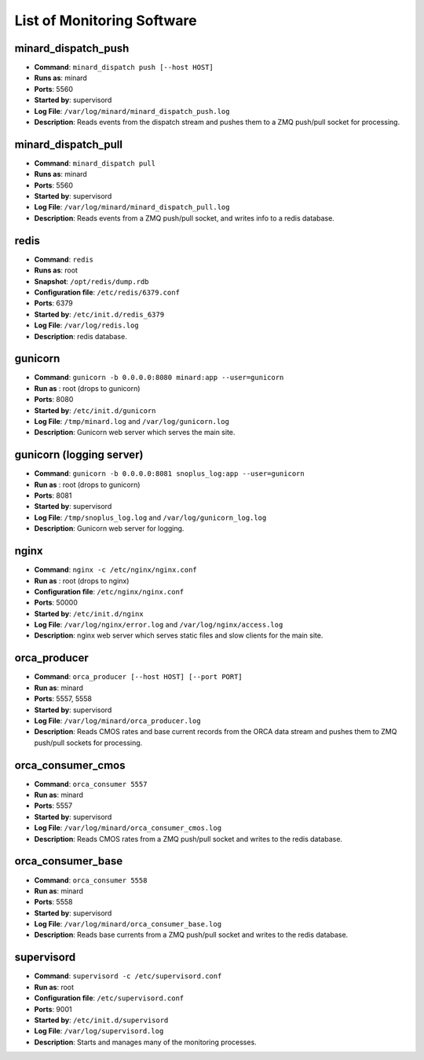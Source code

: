 List of Monitoring Software
===========================

minard_dispatch_push
--------------------

* **Command**: ``minard_dispatch push [--host HOST]``
* **Runs as**: minard
* **Ports**: 5560
* **Started by**: supervisord
* **Log File**: ``/var/log/minard/minard_dispatch_push.log``
* **Description**: Reads events from the dispatch stream and pushes them to a ZMQ push/pull socket for processing.

minard_dispatch_pull
--------------------

* **Command**: ``minard_dispatch pull``
* **Runs as**: minard
* **Ports**: 5560
* **Started by**: supervisord
* **Log File**: ``/var/log/minard/minard_dispatch_pull.log``
* **Description**: Reads events from a ZMQ push/pull socket, and writes info to a redis database.

redis
-----

* **Command**: ``redis``
* **Runs as**: root
* **Snapshot**: ``/opt/redis/dump.rdb``
* **Configuration file**: ``/etc/redis/6379.conf``
* **Ports**: 6379
* **Started by**: ``/etc/init.d/redis_6379``
* **Log File**: ``/var/log/redis.log``
* **Description**: redis database.

gunicorn
--------

* **Command**: ``gunicorn -b 0.0.0.0:8080 minard:app --user=gunicorn``
* **Run as** : root (drops to gunicorn)
* **Ports**: 8080
* **Started by**: ``/etc/init.d/gunicorn``
* **Log File**: ``/tmp/minard.log`` and ``/var/log/gunicorn.log``
* **Description**: Gunicorn web server which serves the main site.

gunicorn (logging server)
-------------------------

* **Command**: ``gunicorn -b 0.0.0.0:8081 snoplus_log:app --user=gunicorn``
* **Run as** : root (drops to gunicorn)
* **Ports**: 8081
* **Started by**: supervisord
* **Log File**: ``/tmp/snoplus_log.log`` and ``/var/log/gunicorn_log.log``
* **Description**: Gunicorn web server for logging.

nginx
-----

* **Command**: ``nginx -c /etc/nginx/nginx.conf``
* **Run as** : root (drops to nginx)
* **Configuration file**: ``/etc/nginx/nginx.conf``
* **Ports**: 50000
* **Started by**: ``/etc/init.d/nginx``
* **Log File**: ``/var/log/nginx/error.log`` and ``/var/log/nginx/access.log``
* **Description**: nginx web server which serves static files and slow clients for the main site.

orca_producer
-------------

* **Command**: ``orca_producer [--host HOST] [--port PORT]``
* **Run as**: minard
* **Ports**: 5557, 5558
* **Started by**: supervisord
* **Log File**: ``/var/log/minard/orca_producer.log``
* **Description**: Reads CMOS rates and base current records from the ORCA data stream and pushes them to ZMQ push/pull sockets for processing.

orca_consumer_cmos
------------------

* **Command**: ``orca_consumer 5557``
* **Run as**: minard
* **Ports**: 5557
* **Started by**: supervisord
* **Log File**: ``/var/log/minard/orca_consumer_cmos.log``
* **Description**: Reads CMOS rates from a ZMQ push/pull socket and writes to the redis database.

orca_consumer_base
------------------

* **Command**: ``orca_consumer 5558``
* **Run as**: minard
* **Ports**: 5558
* **Started by**: supervisord
* **Log File**: ``/var/log/minard/orca_consumer_base.log``
* **Description**: Reads base currents from a ZMQ push/pull socket and writes to the redis database.

supervisord
-----------

* **Command**: ``supervisord -c /etc/supervisord.conf``
* **Run as**: root
* **Configuration file**: ``/etc/supervisord.conf``
* **Ports**: 9001
* **Started by**: ``/etc/init.d/supervisord``
* **Log File**: ``/var/log/supervisord.log``
* **Description**: Starts and manages many of the monitoring processes.

